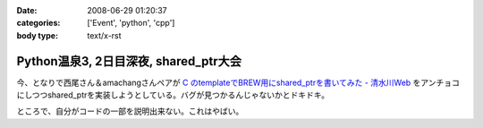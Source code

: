:date: 2008-06-29 01:20:37
:categories: ['Event', 'python', 'cpp']
:body type: text/x-rst

======================================
Python温泉3, 2日目深夜, shared_ptr大会
======================================

今、となりで西尾さん＆amachangさんペアが `C  のtemplateでBREW用にshared_ptrを書いてみた - 清水川Web`_ をアンチョコにしつつshared_ptrを実装しようとしている。バグが見つかるんじゃないかとドキドキ。

ところで、自分がコードの一部を説明出来ない。これはやばい。

.. _`C  のtemplateでBREW用にshared_ptrを書いてみた - 清水川Web`: http://www.freia.jp/taka/blog/536


.. :extend type: text/html
.. :extend:
